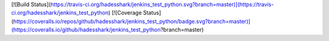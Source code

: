 [![Build Status](https://travis-ci.org/hadesshark/jenkins_test_python.svg?branch=master)](https://travis-ci.org/hadesshark/jenkins_test_python)
[![Coverage Status](https://coveralls.io/repos/github/hadesshark/jenkins_test_python/badge.svg?branch=master)](https://coveralls.io/github/hadesshark/jenkins_test_python?branch=master)